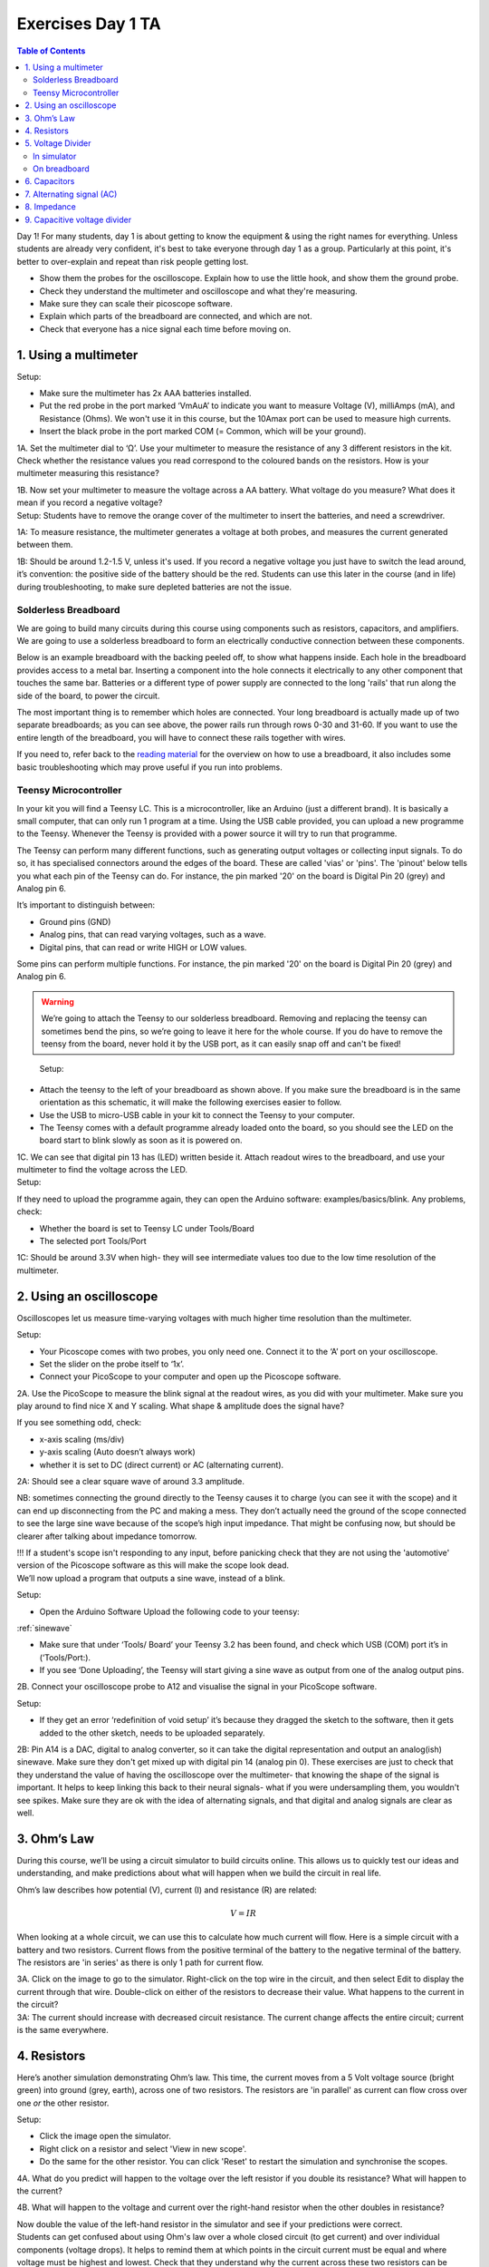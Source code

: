 .. _refEDay1TA_nokit:

***********************************
Exercises Day 1 TA
***********************************

.. |Na+| replace:: Na\ :sup:`+`\
.. |Cl-| replace:: Cl\ :sup:`-`\
.. |Ca2+| replace:: Ca\ :sup:`2+`\
.. |K+| replace:: K\ :sup:`+`\
.. |Rs| replace:: R\ :sub:`s`\
.. |Rm| replace:: R\ :sub:`m`\
.. |Re| replace:: R\ :sub:`e`\
.. |Rsh| replace:: R\ :sub:`sh`\
.. |Ce| replace:: C\ :sub:`e`\
.. |Csh| replace:: C\ :sub:`sh`\
.. |Vin| replace:: V\ :sub:`in`\
.. |Vec| replace:: V\ :sub:`ec`\
.. |Vout| replace:: V\ :sub:`out`\
.. |Ve| replace:: V\ :sub:`e`\
.. |Za| replace:: Z\ :sub:`a`\
.. |Ze| replace:: Z\ :sub:`e`\

.. contents:: Table of Contents
  :depth: 2
  :local:

.. container:: tabox

   Day 1!
   For many students, day 1 is about getting to know the equipment & using the right names for everything. Unless students are already very confident, it's best to take everyone through day 1 as a group. Particularly at this point, it's better to over-explain and repeat than risk people getting lost.

   - Show them the probes for the oscilloscope. Explain how to use the little hook, and show them the ground probe.

   - Check they understand the multimeter and oscilloscope and what they're measuring.

   - Make sure they can scale their picoscope software.

   - Explain which parts of the breadboard are connected, and which are not.

   - Check that everyone has a nice signal each time before moving on.

1.	Using a multimeter
###################################

.. container:: exercise

    Setup:

    - Make sure the multimeter has 2x AAA batteries installed.
    - Put the red probe in the port marked ‘VmAuA’ to indicate you want to measure Voltage (V), milliAmps (mA), and Resistance (Ohms). We won't use it in this course, but the 10Amax port can be used to measure high currents.
    - Insert the black probe in the port marked COM (= Common, which will be your ground).

    1A.	Set the multimeter dial to ‘Ω’. Use your multimeter to measure the resistance of any 3 different resistors in the kit. Check whether the resistance values you read correspond to the coloured bands on the resistors. How is your multimeter measuring this resistance?

    1B.	Now set your multimeter to measure the voltage across a AA battery. What voltage do you measure? What does it mean if you record a negative voltage?


.. container:: tabox

  Setup: Students have to remove the orange cover of the multimeter to insert the batteries, and need a screwdriver.

  1A: To measure resistance, the multimeter generates a voltage at both probes, and measures the current generated between them.

  1B: Should be around 1.2-1.5 V, unless it's used. If you record a negative voltage you just have to switch the lead around, it’s convention: the positive side of the battery should be the red. Students can use this later in the course (and in life) during troubleshooting, to make sure depleted batteries are not the issue.


Solderless Breadboard
***********************************
We are going to build many circuits during this course using components such as resistors, capacitors, and amplifiers. We are going to use a solderless breadboard to form an electrically conductive connection between these components.

Below is an example breadboard with the backing peeled off, to show what happens inside. Each hole in the breadboard provides access to a metal bar. Inserting a component into the hole connects it electrically to any other component that touches the same bar. Batteries or a different type of power supply are connected to the long 'rails' that run along the side of the board, to power the circuit.

.. image:: ../_static/images/EEA/exposed_breadboard.png
  :align: center

.. image:: ../_static/images/EEA/breadboard_connectivity.png
  :align: center

The most important thing is to remember which holes are connected. Your long breadboard is actually made up of two separate breadboards; as you can see above, the power rails run through rows 0-30 and 31-60. If you want to use the entire length of the breadboard, you will have to connect these rails together with wires.

If you need to, refer back to the `reading material <https://learn.sparkfun.com/tutorials/how-to-use-a-breadboard/all#anatomy-of-a-breadboard>`_ for the overview on how to use a breadboard, it also includes some basic troubleshooting which may prove useful if you run into problems.

Teensy Microcontroller
**********************************
In your kit you will find a Teensy LC. This is a microcontroller, like an Arduino (just a different brand). It is basically a small computer, that can only run 1 program at a time. Using the USB cable provided, you can upload a new programme to the Teensy. Whenever the Teensy is provided with a power source it will try to run that programme.

The Teensy can perform many different functions, such as generating output voltages or collecting input signals. To do so, it has specialised connectors around the edges of the board. These are called 'vias' or 'pins'. The 'pinout' below tells you what each pin of the Teensy can do. For instance, the pin marked '20' on the board is Digital Pin 20 (grey) and Analog pin 6.

.. image:: ../_static/images/EEA/teensy_LC.png
  :align: center


It’s important to distinguish between:

* Ground pins (GND)
* Analog pins, that can read varying voltages, such as a wave.
*	Digital pins, that can read or write HIGH or LOW values.

Some pins can perform multiple functions. For instance, the pin marked '20' on the board is Digital Pin 20 (grey) and Analog pin 6.

.. warning::
  We’re going to attach the Teensy to our solderless breadboard. Removing and replacing the teensy can sometimes bend the pins, so we’re going to leave it here for the whole course. If you do have to remove the teensy from the board, never hold it by the USB port, as it can easily snap off and can't be fixed!

.. image:: ../_static/images/EEA/teensy_on_board.png
  :align: center

.. container:: exercise

	Setup:
  - Attach the teensy to the left of your breadboard as shown above. If you make sure the breadboard is in the same orientation as this schematic, it will make the following exercises easier to follow.
  - Use the USB to micro-USB cable in your kit to connect the Teensy to your computer.
  - The Teensy comes with a default programme already loaded onto the board, so you should see the LED on the board start to blink slowly as soon as it is powered on.

  1C.	We can see that digital pin 13 has (LED) written beside it. Attach readout wires to the breadboard, and use your multimeter to find the voltage across the LED.

.. image:: ../_static/images/EEA/readout_teensy_voltage_schematic.png
  :align: center

.. image:: ../_static/images/EEA/readout_teensy_voltage_photo.png
  :align: center


.. container:: tabox

   Setup:

   If they need to upload the programme again, they can open the Arduino software: examples/basics/blink. Any problems, check:

   - Whether the board is set to Teensy LC under Tools/Board
   - The selected port Tools/Port

   1C:   Should be around 3.3V when high- they will see intermediate values too due to the low time resolution of the multimeter.


2.	Using an oscilloscope
###################################

Oscilloscopes let us measure time-varying voltages with much higher time resolution than the multimeter.

.. container:: exercise

    Setup:

    - Your Picoscope comes with two probes, you only need one. Connect it to the ‘A’ port on your oscilloscope.
    - Set the slider on the probe itself to ‘1x’.
    - Connect your PicoScope to your computer and open up the Picoscope software.

    2A. Use the PicoScope to measure the blink signal at the readout wires, as you did with your multimeter. Make sure you play around to find nice X and Y scaling. What shape & amplitude does the signal have?

    .. image:: ../_static/images/EEA/readout_teensy_voltage_picoscope.png
      :align: center

    If you see something odd, check:

    *	x-axis scaling (ms/div)
    *	y-axis scaling (Auto doesn’t always work)
    *	whether it is set to DC (direct current) or AC (alternating current).

.. container:: tabox

   2A: Should see a clear square wave of around 3.3 amplitude.

   .. image:: ../_static/images/EEA/blink_readout_picoscope.png
     :align: center


   NB: sometimes connecting the ground directly to the Teensy causes it to charge (you can see it with the scope) and it can end up disconnecting from the PC and making a mess. They don’t actually need the ground of the scope connected to see the large sine wave because of the scope’s high input impedance. That might be confusing now, but should be clearer after talking about impedance tomorrow.


   !!! If a student's scope isn't responding to any input, before panicking check that they are not using the 'automotive' version of the Picoscope software as this will make the scope look dead.


.. container:: exercise

  We’ll now upload a program that outputs a sine wave, instead of a blink.

  Setup:

  - Open the Arduino Software Upload the following code to your teensy:

  :ref:`sinewave`

  - Make sure that under ‘Tools/ Board’ your Teensy 3.2 has been found, and check which USB (COM) port it’s in (‘Tools/Port:).

  - If you see ‘Done Uploading’, the Teensy will start giving a sine wave as output from one of the analog output pins.

  2B.	Connect your oscilloscope probe to A12 and visualise the signal in your PicoScope software.

  .. image:: ../_static/images/EEA/sinewave_teensy_pico.png
    :align: center

.. container:: tabox

    Setup:

    - If they get an error ‘redefinition of void setup’ it’s because they dragged the sketch to the software,  then it gets added to the other sketch, needs to be uploaded separately.

    2B: Pin A14 is a DAC, digital to analog converter, so it can take the digital representation and output an analog(ish) sinewave. Make sure they don't get mixed up with digital pin 14 (analog pin 0).
    These exercises are just to check that they understand the value of having the oscilloscope over the multimeter- that knowing the shape of the signal is important. It helps to keep linking this back to their neural signals- what if you were undersampling them, you wouldn't see spikes. Make sure they are ok with the idea of alternating signals, and that digital and analog signals are clear as well.

    .. image:: ../_static/images/EEA/sinewave_output.png
      :align: center


3. Ohm’s Law
###################################
During this course, we’ll be using a circuit simulator to build circuits online. This allows us to quickly test our ideas and understanding, and make predictions about what will happen when we build the circuit in real life.


Ohm’s law describes how potential (V), current (I) and resistance (R) are related:

.. math::

  V = IR

When looking at a whole circuit, we can use this to calculate how much current will flow. Here is a simple circuit with a battery and two resistors. Current flows from the positive terminal of the battery to the negative terminal of the battery. The resistors are 'in series' as there is only 1 path for current flow.

.. image:: ../_static/images/EEA/resistors_series_sim.png
  :align: center
  :target: https://tinyurl.com/y4r8nsnj

.. container:: exercise

    3A. Click on the image to go to the simulator.
    Right-click on the top wire in the circuit, and then select Edit to display the current through that wire. Double-click on either of the resistors to decrease their value. What happens to the current in the circuit?

.. container:: tabox

  3A: The current should increase with decreased circuit resistance. The current change affects the entire circuit; current is the same everywhere.

4.	Resistors
###################################
Here’s another simulation demonstrating Ohm’s law. This time, the current moves from a 5 Volt voltage source (bright green) into ground (grey, earth), across one of two resistors. The resistors are 'in parallel' as current can flow cross over one *or* the other resistor.

.. image:: ../_static/images/EEA/resistors_parallel_sim.png
  :align: center
  :target: https://www.falstad.com/circuit/e-ohms.html

.. container:: exercise

  Setup:

  - Click the image open the simulator.
  - Right click on a resistor and select 'View in new scope'.
  - Do the same for the other resistor. You can click 'Reset' to restart the simulation and synchronise the scopes.

  4A. What do you predict will happen to the voltage over the left resistor if you double its resistance? What will happen to the current?

  4B.	What will happen to the voltage and current over the right-hand resistor when the other doubles in resistance?

  Now double the value of the left-hand resistor in the simulator and see if your predictions were correct.

.. container:: tabox

    Students can get confused about using Ohm's law over a whole closed circuit (to get current) and over individual components (voltage drops). It helps to remind them at which points in the circuit current must be equal and where voltage must be highest and lowest. Check that they understand why the current across these two resistors can be different, but not in the closed circuit above.
    Decreasing the resistance of any of the two resistors increases the current since they are in series and V = I * (R1+R2). Changes the ratio of the resistors changes the voltage drop over each resistor.

    4A: The voltage will not change; voltage over both resistors is the same as they are connected in parallel to a 5V source. The current will vary in proportion to resistance, so it will halve if the resistance doubles.

    4B: Nothing will change for this branch of the circuit.

    Circuit analysis refresher:
    - In series: same current flowing through components.
    - In parallel: same voltage across components.

    Methods for solving a circuit: Equivalent https://www.khanacademy.org/science/in-in-class10th-physics/in-in-electricity/in-in-solving-a-circuit-with-series-and-parallel-resistors/v/solved-example-finding-current-voltage-in-a-circuit and more advanced methods https://www.khanacademy.org/science/electrical-engineering/ee-circuit-analysis-topic/ee-dc-circuit-analysis/a/ee-circuit-analysis-overview

5.	Voltage Divider
###################################
In simulator
***********************************
Voltage is always measured relative to a point that we consider 0V. For a battery, the negative terminal is 0V.

Voltage (potential energy) ‘drops’ over each resistor, as potential energy is converted to another form of energy such as heat or light. In a circuit powered by a 9V battery, all 9V of potential energy from our battery source *must* drop over circuit components, to return to 0V at the negative terminal of the battery.

In each circuit below, the current through R1 must equal the current through R2, as they are resistors in series. Following Ohm's law, given the same current, a higher resistor will have a higher voltage drop (V=IR). The total voltage drop over the circuit must equal the provided voltage.

.. image:: ../_static/images/EEA/voltage_divider.png
  :align: center

Therefore, in a circuit with multiple resistors in series, the ratio of their resistances determines how much voltage will drop over each. We can therefore split up (divide) the voltage from a source across resistors to produce an output voltage |Vout|:

.. math::

  |Vout| = |Vin| \frac{R2}{R1+R2}


.. container:: exercise

  5A.	Using the simulator (here’s an empty full-screen https://tinyurl.com/y477e9qd) build a voltage divider circuit in which you use:

  - a 3V battery ('Draw' a 1-terminal voltage source set to 3V)
  - 2 resistors
  - a readout wire (right click and 'Edit' to show the voltage |Vout|)

  To provide an 2.1V output voltage |Vout| at the readout wire.


.. container:: tabox

   5A: Example answer:

   .. image:: ../_static/images/EEA/voltage_divider_sim_solution.png
     :align: center
     :target: https://tinyurl.com/y3fshb8c

   Sparkfun overview:
   https://learn.sparkfun.com/tutorials/voltage-dividers/all#extra-credit-proof


On breadboard
***********************************
We’ll now build the circuit you just designed in real life, using a solderless breadboard.

.. container:: exercise

  5B.	Use the battery holder and two AA batteries to create a 3V source. Use any two resistors from your kit to build a voltage divider, as shown below. If your multimeter doesn’t fit in the breadboard holes, you can place a short piece of 'readout' wire at each point you want to measure.

  .. image:: ../_static/images/EEA/voltage_div_breadboard_photo.png
    :align: center

  .. image:: ../_static/images/EEA/voltage_div_breadboard_schematic.png
    :align: center

  Bonus exercise: Replace one of the resistors to make your output voltage as small as you can get it. What’s the smallest reading you can still pick up with your multimeter? How does this compare to the amplitude of a spike measured in the extracellular space?

.. container:: tabox

   5B: This should work with a 1k and 2.2k resistor as shown.
   Bonus: The amplitude of a spike in extracellular space is around 100 uV. This should help them to realise how little that is.


6. Capacitors
###################################

.. warning:: Always check whether your capacitors are polarised or non-polarised.

Polarised capacitors must be used in a specific orientation. Usually, ceramic (the yellow ones in your kit) capacitors are not polarised and you can use them in either direction, whereas tube-shaped electrolytic capacitors (the black and blue ones in your kit) **are** polarised. The negative pin is indicated by a ‘-’ marking, and the positive leg is often longer.

:ref:`As discussed in the Theory handout <refcapacitancetheory>`, capacitors occur wherever charge can be separated along two conducting surfaces, separated by an insulating material that prevents the plates from touching. Cell membranes are capacitors, as are electrodes.

.. math::

  Q = C * V

The amount of charge (Q) a capacitor can separate depends on is its capacitance (C, measured in farads) and the voltage (V) across the capacitor.

.. image:: ../_static/images/EEA/capacitor_membrane.png
  :align: center
  :target: https://tinyurl.com/y5nglnv7

.. container:: exercise

  Setup:

  The simulator shows a simplified 'cell membrane' represented as a capacitor and a resistor. Changing the intracellular voltage supply changes the voltage across the cell membrane. The extracellular fluid is always 0 V.

  6A. The initial voltage over the capacitor is -72mV. Click 'Reset' to see current move through the circuit until the capacitor is charged to 72mV. Which direction is the current flow? Why does current stop moving?

  6B. Using the 'Voltage' slider, set the voltage supply to 0 mVolts, and then to 20mV. What happens to the current flow in the circuit?

  6C. Can you mimic an action potential by changing the intracellular voltage?

.. container:: tabox

   6A. Direction: Current flows into the cell, towards the power supply, as it is more negative than 0. Current flows until the capacitor is fully charged. Because charges can't actually move through the capacitor, but have to interact with each other over the insulating material, once the plates are fully charged no more current can flow.

   6B. Current will start to leave the cell. When we increase the voltage difference over the capacitor, we are providing more charges on 1 side of the capacitor, which can then influence the charges on the other side. Equally, when we decrease the voltage difference, charges are released which result in current flow.

   6C. Move from -70mV up to +20mV, back to -90mV and return to -70mV :)


.. container:: exercise

  Setup:

  Using the breadboard, build a circuit to charge and discharge one of the large capacitors in your kit. Use a 2.2KOhm resistor.

  .. image:: ../_static/images/EEA/charging_cap_schematic.png
    :align: center

  .. image:: ../_static/images/EEA/charging_cap_photo.png
    :align: center

    6D.	You will need to move the + leg of the cap (where the oscilloscope probe is) between GND and +3V. In the schematic, the + leg is connected to +3V. The photo shows it connected to +3V (left) and connected to GND (right). When you move it, you should see it charge and discharge in your PicoScope trace. How long does it take for the capacitor to charge?

  6E.	Increase the value of the resistor. What does this change in your trace? Can you explain why?


.. container:: tabox

    6D & E: Results should look like figure below. Top panel: 220 kOhm, lower panel:very low resistance. Why? Because the resistor is setting the current through the circuit, determining how fast the capacitor is allowed to charge.

    .. image:: ../_static/images/EEA/cap_charging_picoscope.png
      :align: center

7. Alternating signal (AC)
###################################
Batteries provide 'direct current' in a single direction. In contrast, the action potentials and LFPs we measure from neurons can go in both directions; they are **alternating currents**. You produced an alternating current yourself in exercise 6C.

Alternating currents have a frequency, which is the rate at which they alternate direction. Action potentials have a very high frequency, whereas synaptic inputs and their sums are much slower.

Here is a demo where an alternating signal increases and decreases in frequency. At the bottom of the page, you can see the wave visualised.

.. note::

  When you have capacitors in the simulator, it is a good idea to click 'reset' whenever you make changes, as they will otherwise store charge and can create weird effects.

.. container:: exercise

  7A.	Press ‘Play Audio’ to hear how the sound is modulated as the frequency increases.

  .. image:: ../_static/images/EEA/audio_sweep.png
    :align: center
    :target: https://tinyurl.com/yyrvugha


8. Impedance
###################################
Alternating currents have a frequency, so we need to use the term 'Impedance' (Z) instead of 'Resistance' to describe how circuit components oppose current flow. See the theory handout for more information.

The impedance magnitude of a capacitor, also called reactance (X\ :sub:`c`), depends on:

.. math::

   Xc = \frac{1}{2 \pi fC}


Where f is the frequency with which the current alternates, and C is the capacitance.

The impedance provided by capacitors varies with frequency. Because we are interested in signals at specific frequencies (e.g. 1000Hz for action potentials), we have to make sure to build our recording circuit so that the frequencies we are interested in experience little opposition.

When you see a capacitor in a circuit, you know you need to think about the frequency of the signal. Steady direct current has no frequency, so X\ :sub:`c` is infinite: capacitors only pass alternating signals.

.. container:: exercise

    .. image:: ../_static/images/EEA/cap_freq_circuits.png
      :align: center
      :target: https://tinyurl.com/y3sbgfl6

    Setup:

    Here are two circuits with an alternating voltage source of 15 and 40 Hz, respectively. In the oscilloscope at the bottom of the simulator, the voltage trace of the source and the capacitor are plotted.

    8A.	Visualise the current in the circuit (for instance the current flowing through the stretch of wire). You could add a new scope to do this or double-click the wire and 'show current'. Which circuit has higher amplitude current?

    8B.	Add a third circuit, powered by an alternating voltage source of 120 Hz. What happens to the current as the frequency increases?

    (Bonus question: what happens to the voltage drop across the capacitor as frequency increases?)


.. container:: tabox

   8A. The 40Hz circuit below has a max current of 20mA, the above circuit has a max of only 12mA.

   8B. This new circuit will have a max current of 24.4 mA.

   With increasing frequency, the impedance of the capacitor decreases. That means that:
   - The overall current in the circuit increases (I = V/R with lower R)
   - The ratio of impedance between the 200 Ohm resistor and the capacitor changes. It's another voltage divider: the 5 volt must still be 'spent' in the circuit, but more of it now goes to the 200 Ohm resistor. The voltage drop over the capacitor reduces as its impedance reduces.


9. Capacitive voltage divider
###################################
Because capacitors impede current flow, we can use them to build voltage dividers, just like the resistor divider shown above.

.. container:: exercise

  .. image:: ../_static/images/EEA/cap_voltage_div.png
    :align: center
    :target: https://tinyurl.com/yxdwvulv

  9A.	Change the capacitance values C for the first capacitor to test whether the formula for the resistor voltage divider applies for capacitors.


.. container:: tabox

   9A. At a fixed frequency we can use the ratio of capacitor impedance to create a voltage divider just as for resistors.

.. container:: tabox

    Wrap Up

    If they don't make it through all the exercises that's ok, but concepts that they should understand are:

    - What is an oscilloscope measuring?

    - How does a voltage divider work?  (this keeps coming back during the course)

    - What is the important difference between capacitors and resistors? (Frequency-dependent impedance changes of capacitors, also keeps coming back)
